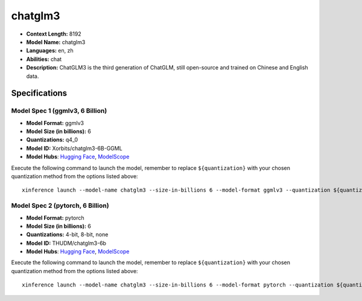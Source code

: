 .. _models_llm_chatglm3:

========================================
chatglm3
========================================

- **Context Length:** 8192
- **Model Name:** chatglm3
- **Languages:** en, zh
- **Abilities:** chat
- **Description:** ChatGLM3 is the third generation of ChatGLM, still open-source and trained on Chinese and English data.

Specifications
^^^^^^^^^^^^^^


Model Spec 1 (ggmlv3, 6 Billion)
++++++++++++++++++++++++++++++++++++++++

- **Model Format:** ggmlv3
- **Model Size (in billions):** 6
- **Quantizations:** q4_0
- **Model ID:** Xorbits/chatglm3-6B-GGML
- **Model Hubs**:  `Hugging Face <https://huggingface.co/Xorbits/chatglm3-6B-GGML>`_, `ModelScope <https://modelscope.cn/models/Xorbits/chatglm3-ggml>`_

Execute the following command to launch the model, remember to replace ``${quantization}`` with your
chosen quantization method from the options listed above::

   xinference launch --model-name chatglm3 --size-in-billions 6 --model-format ggmlv3 --quantization ${quantization}


Model Spec 2 (pytorch, 6 Billion)
++++++++++++++++++++++++++++++++++++++++

- **Model Format:** pytorch
- **Model Size (in billions):** 6
- **Quantizations:** 4-bit, 8-bit, none
- **Model ID:** THUDM/chatglm3-6b
- **Model Hubs**:  `Hugging Face <https://huggingface.co/THUDM/chatglm3-6b>`_, `ModelScope <https://modelscope.cn/models/ZhipuAI/chatglm3-6b>`_

Execute the following command to launch the model, remember to replace ``${quantization}`` with your
chosen quantization method from the options listed above::

   xinference launch --model-name chatglm3 --size-in-billions 6 --model-format pytorch --quantization ${quantization}

